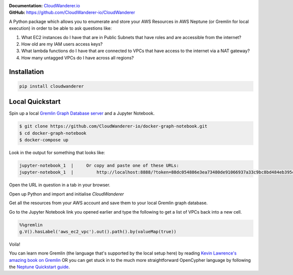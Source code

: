 .. image :: https://user-images.githubusercontent.com/803607/101322139-7111b800-385e-11eb-9277-c6bf3a580987.png

|version| |checks| |docs|

.. |version|
   image:: https://img.shields.io/pypi/v/cloudwanderer?style=flat-square
      :alt: PyPI
      :target: https://pypi.org/project/cloudwanderer/

.. |checks|
   image:: https://img.shields.io/github/workflow/status/cloudwanderer-io/cloudwanderer/Python%20package/main?style=flat-square
      :alt: GitHub Workflow Status (branch)
      :target: https://github.com/CloudWanderer-io/CloudWanderer/actions?query=branch%3Amain

.. |docs|
   image:: https://readthedocs.org/projects/cloudwanderer/badge/?version=latest&style=flat-square
      :target: https://www.cloudwanderer.io/en/latest/?badge=latest
      :alt: Documentation Status

| **Documentation:** `CloudWanderer.io <https://www.cloudwanderer.io>`_
| **GitHub:** `https://github.com/CloudWanderer-io/CloudWanderer <https://github.com/CloudWanderer-io/CloudWanderer>`_

A Python package which allows you to enumerate and store your AWS Resources in AWS Neptune (or Gremlin for local execution) in order to be able to ask questions like:

1. What EC2 instances do I have that are in Public Subnets that have roles and are accessible from the internet?
2. How old are my IAM users access keys?
3. What lambda functions do I have that are connected to VPCs that have access to the internet via a NAT gateway?
4. How many untagged VPCs do I have across all regions?

.. image:: https://www.cloudwanderer.io/en/latest/_images/cloudwanderer_graph.png
   :alt: AWS resources represented on a graph


Installation
"""""""""""""""

.. code-block ::

   pip install cloudwanderer

Local Quickstart
""""""""""""""""""

Spin up a local `Gremlin Graph Database server <http://tinkerpop.apache.org/docs/current/reference/#gremlin-server>`__ and a Jupyter Notebook.

.. code-block ::

   $ git clone https://github.com/CloudWanderer-io/docker-graph-notebook.git
   $ cd docker-graph-notebook
   $ docker-compose up

Look in the output for something that looks like:

.. code-block::

   jupyter-notebook_1  |     Or copy and paste one of these URLs:
   jupyter-notebook_1  |         http://localhost:8888/?token=88dc054886e3ea73480de91066937a33c9bc8bd484eb395c

Open the URL in question in a tab in your browser.


Open up Python and import and initialise `CloudWanderer`

.. doctest ::

   >>> import logging
   >>> from cloudwanderer import CloudWanderer
   >>> from cloudwanderer.storage_connectors import GremlinStorageConnector
   >>> storage_connector = GremlinStorageConnector(
   ...     endpoint_url="ws://localhost:8182"
   ... )
   >>> wanderer = CloudWanderer(storage_connectors=[storage_connector])
   >>> logging.basicConfig(level='INFO')

Get all the resources from your AWS account and save them to your local Gremlin graph database.

.. doctest ::

   >>> wanderer.write_resources()

Go to the Jupyter Notebook link you opened earlier and type the following to get a list of VPCs back into a new cell.

.. code-block:: 

   %%gremlin
   g.V().hasLabel('aws_ec2_vpc').out().path().by(valueMap(true))

Voila!

.. image:: https://user-images.githubusercontent.com/803607/144116568-ef8e6d38-11f6-477e-8c30-0882fbe29c94.png
   :alt: Example Query and graph output

You can learn more Gremlin (the language that's supported by the local setup here) by reading `Kevin Lawrence's amazing book on Gremlin <https://kelvinlawrence.net/book/Gremlin-Graph-Guide.html>`__ 
OR you can get stuck in to the much more straightforward OpenCypher language by following the `Neptune Quickstart guide <https://www.cloudwanderer.io/en/latest/neptune_quickstart.html>`__.
